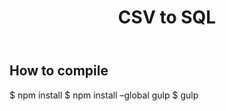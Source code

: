 # -*- coding:utf-8 -*-

#+TITLE: CSV to SQL
#+AUTHOR: ぽんこつ
#+EMAIL: web@ponkotuy.com
#+OPTIONS: toc:nil num:nil author:nil creator:nil
#+STYLE: <link rel="stylesheet" type="text/css" href="org.css"></link>
#+LANGUAGE: ja

** How to compile
#+BEGIN_SRC sh
$ npm install
$ npm install --global gulp
$ gulp
